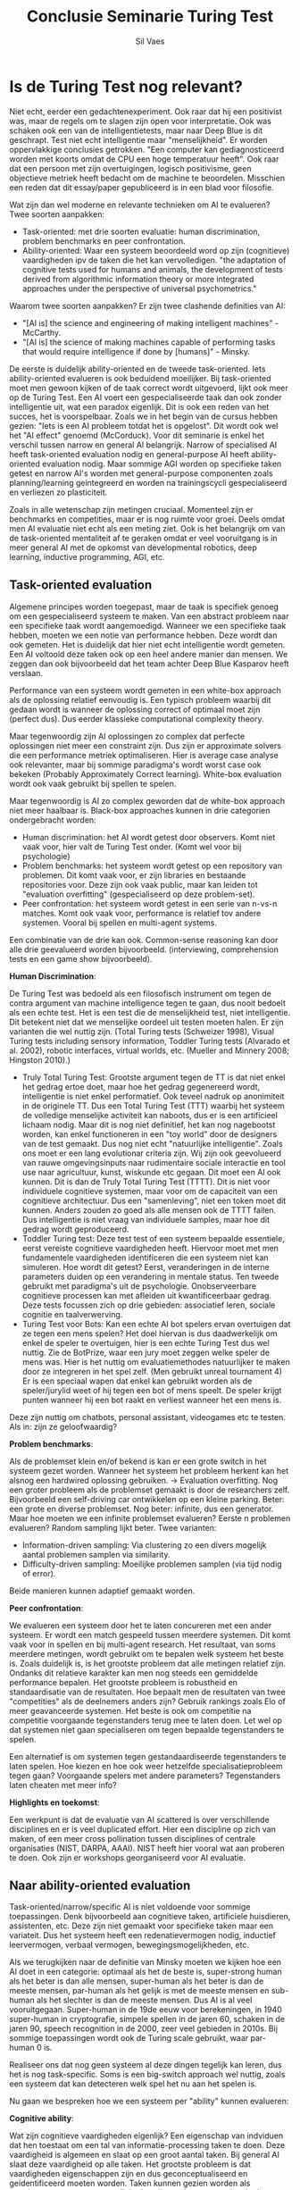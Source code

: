 #+TITLE: Conclusie Seminarie Turing Test
#+AUTHOR: Sil Vaes
#+DATE:
#+OPTIONS: ^:nil
#+LATEX_HEADER: \usepackage[backend=biber, hyperref=true, url=false, isbn=false, backref=true, citereset=section, maxcitenames=3, maxbibnames=100, block=none]{biblatex}
#+LATEX_HEADER: \addbibresource{refs.bib}
#+LATEX_HEADER: \usepackage{varioref}
#+LATEX_HEADER: \usepackage{hyperref}
#+LATEX_HEADER: \usepackage{cleveref}

* Is de Turing Test nog relevant?

Niet echt, eerder een gedachtenexperiment. Ook raar dat hij een positivist was, maar de regels om te slagen zijn open voor interpretatie. Ook was schaken ook een van de intelligentietests, maar naar Deep Blue is dit geschrapt. Test niet echt intelligentie maar "menselijkheid". Er worden oppervlakkige conclusies getrokken. "Een computer kan gediagnosticeerd worden met koorts omdat de CPU een hoge temperatuur heeft". Ook raar dat een persoon met zijn overtuigingen, logisch positivisme, geen objectieve metriek heeft bedacht om de machine te beoordelen. Misschien een reden dat dit essay/paper gepubliceerd is in een blad voor filosofie.

Wat zijn dan wel moderne en relevante technieken om AI te evalueren? Twee  soorten aanpakken:

- Task-oriented: met drie soorten evaluatie: human discrimination, problem benchmarks en peer confrontation.
- Ability-oriented: Waar een systeem beoordeeld word op zijn (cognitieve) vaardigheden ipv de taken die het kan vervolledigen. "the adaptation of cognitive tests used for humans and animals, the development of tests derived from algorithmic information theory or more integrated approaches under the perspective of universal psychometrics."

Waarom twee soorten aanpakken? Er zijn twee clashende definities van AI:

- "[AI is] the science and engineering of making intelligent machines" - McCarthy.
- "[AI is] the science of making machines capable of performing tasks that would require intelligence if done by [humans]" - Minsky.

De eerste is duidelijk ability-oriented en de tweede task-oriented. Iets ability-oriented evalueren is ook beduidend moeilijker. Bij task-oriented moet men gewoon kijken of de taak correct wordt uitgevoerd, lijkt ook meer op de Turing Test. Een AI voert een gespecialiseerde taak dan ook zonder intelligentie uit, wat een paradox eigenlijk. Dit is ook een reden van het succes, het is voorspelbaar. Zoals we in het begin van de cursus hebben gezien: "Iets is een AI probleem totdat het is opgelost". Dit wordt ook wel het "AI effect" genoemd (McCorduck). Voor dit seminarie is enkel het verschil tussen narrow en general AI belangrijk. Narrow of specialised AI heeft task-oriented evaluation nodig en general-purpose AI heeft ability-oriented evaluation nodig. Maar sommige AGI worden op specifieke taken getest en narrow AI's worden met general-purpose componenten zoals planning/learning geintegreerd en worden na trainingscycli gespecialiseerd en verliezen zo plasticiteit.

Zoals in alle wetenschap zijn metingen cruciaal. Momenteel zijn er benchmarks en competities, maar er is nog ruimte voor groei. Deels omdat men AI evaluatie niet echt als een meting ziet. Ook is het belangrijk om van de task-oriented mentaliteit af te geraken omdat er veel vooruitgang is in meer general AI met de opkomst van developmental robotics, deep learning, inductive programming, AGI, etc.

** Task-oriented evaluation

Algemene principes worden toegepast, maar de taak is specifiek genoeg om een gespecialiseerd systeem te maken.
Van een abstract probleem naar een specifieke taak wordt aangemoedigd. Wanneer we een specifieke taak hebben, moeten we een notie van performance hebben. Deze wordt dan ook gemeten. Het is duidelijk dat hier niet echt intelligentie wordt gemeten. Een AI voltooid deze taken ook op een heel andere manier dan mensen. We zeggen dan ook bijvoorbeeld dat het team achter Deep Blue Kasparov heeft verslaan.

Performance van een systeem wordt gemeten in een white-box approach als de oplossing relatief eenvoudig is. Een typisch probleem waarbij dit gedaan wordt is wanneer de oplossing correct of optimaal moet zijn (perfect dus). Dus eerder klassieke computational complexity theory.

Maar tegenwoordig zijn AI oplossingen zo complex dat perfecte oplossingen niet meer een constraint zijn. Dus zijn er approximate solvers die een performance metriek optimaliseren. Hier is average case analyse ook relevanter, maar bij sommige paradigma's wordt worst case ook bekeken (Probably Approximately Correct
learning). White-box evaluation wordt ook vaak gebruikt bij spellen te spelen.

Maar tegenwoordig is AI zo complex geworden dat de white-box approach niet meer haalbaar is. Black-box approaches kunnen in drie categorien ondergebracht worden:

- Human discrimination: het AI wordt getest door observers. Komt niet vaak voor, hier valt de Turing Test onder. (Komt wel voor bij psychologie)
- Problem benchmarks: het systeem wordt getest op een repository van problemen. Dit komt vaak voor, er zijn libraries en bestaande repositories voor. Deze zijn ook vaak public, maar kan leiden tot "evaluation overfitting" (gespecialiseerd op deze problem-set).
- Peer confrontation: het systeem wordt getest in een serie van n-vs-n matches. Komt ook vaak voor, performance is relatief tov andere systemen. Vooral bij spellen en multi-agent systems.

Een combinatie van de drie kan ook. Common-sense reasoning kan door alle drie geevalueerd worden bijvoorbeeld. (interviewing, comprehension tests en een game show bijvoorbeeld).

*Human Discrimination*:

De Turing Test was bedoeld als een filosofisch instrument om tegen de contra argument van machine intelligence tegen te gaan, dus nooit bedoelt als een echte test. Het is een test die de menselijkheid test, niet intelligentie. Dit betekent niet dat we menselijke oordeel uit testen moeten halen. Er zijn varianten die wel nuttig zijn. (Total Turing tests (Schweizer 1998), Visual Turing tests including sensory information, Toddler Turing tests (Alvarado et al. 2002), robotic interfaces, virtual worlds, etc. (Mueller and Minnery 2008; Hingston 2010).)

- Truly Total Turing Test: Grootste argument tegen de TT is dat niet enkel het gedrag ertoe doet, maar hoe het gedrag gegenereerd wordt, intelligentie is niet enkel performatief. Ook teveel nadruk op anonimiteit in de originele TT. Dus een Total Turing Test (TTT) waarbij het systeem de volledige menselijke activiteit kan naboots, dus er is een artificieel lichaam nodig. Maar dit is nog niet definitief, het kan nog nagebootst worden, kan enkel functioneren in een "toy world" door de designers van de test gemaakt. Dus nog niet echt "natuurlijke intelligentie". Zoals ons moet er een lang evolutionar criteria zijn. Wij zijn ook geevolueerd van rauwe omgevingsinputs naar rudimentaire sociale interactie en tool use naar agricultuur, kunst, wiskunde etc gegaan. Dit moet een AI ook kunnen. Dit is dan de Truly Total Turing Test (TTTT). Dit is niet voor individuele cognitieve systemen, maar voor om de capaciteit van een cognitieve architectuur. Dus een "samenleving", niet een token moet dit kunnen. Anders zouden zo goed als alle mensen ook de TTTT failen. Dus intelligentie is niet vraag van individuele samples, maar hoe dit gedrag wordt geproduceerd.
- Toddler Turing test: Deze test test of een systeem bepaalde essentiele, eerst vereiste cognitieve vaardigheden heeft. Hiervoor moet met men fundamentele vaardigheden identificeren die een systeem niet kan simuleren. Hoe wordt dit getest? Eerst, veranderingen in de interne parameters duiden op een verandering in mentale status. Ten tweede gebruikt met paradigma's uit de psychologie. Onobserveerbare cognitieve processen kan met afleiden uit kwantificeerbaar gedrag. Deze tests focussen zich op drie gebieden: associatief leren, sociale cognitie en taalverwerving.
- Turing Test voor Bots: Kan een echte AI bot spelers ervan overtuigen dat ze tegen een mens spelen? Het doel hiervan is dus daadwerkelijk om enkel de speler te overtuigen, hier is een echte Turing Test dus wel nuttig. Zie de BotPrize, waar een jury moet zeggen welke speler de mens was. Hier is het nuttig om evaluatiemethodes natuurlijker te maken door ze integreren in het spel zelf. (Men gebruikt unreal tournament 4) Er is een speciaal wapen dat enkel kan gebruikt worden als de speler/jurylid weet of hij tegen een bot of mens speelt. De speler krijgt punten wanneer hij een bot raakt en verliest wanneer het een mens is.

Deze zijn nuttig om chatbots, personal assistant, videogames etc te testen. Als in: zijn ze geloofwaardig?

*Problem benchmarks*:

Als de problemset klein en/of bekend is kan er een grote switch in het systeem gezet worden. Wanneer het systeem het probleem herkent kan het alsnog een hardwired oplossing gebruiken. -> Evaluation overfitting. Nog een groter probleem als de problemset gemaakt is door de researchers zelf. Bijvoorbeeld een self-driving car ontwikkelen op een kleine parking. Beter: een grote en diverse problemset. Nog beter: infinite, dus een generator. Maar hoe moeten we een infinite problemset evalueren? Eerste n problemen evalueren? Random sampling lijkt beter. Twee varianten:

- Information-driven sampling: Via clustering zo een divers mogelijk aantal problemen samplen via similarity.
- Difficulty-driven sampling: Moeilijke problemen samplen (via tijd nodig of error).

Beide manieren kunnen adaptief gemaakt worden.

*Peer confrontation*:

We evalueren een systeem door het te laten concureren met een ander systeem. Er wordt een match gespeeld tussen meerdere systemen. Dit komt vaak voor in spellen en bij multi-agent research. Het resultaat, van soms meerdere metingen, wordt gebruikt om te bepalen welk systeem het beste is. Zoals duidelijk is, is het grootste probleem dat alle metingen relatief zijn. Ondanks dit relatieve karakter kan men nog steeds een gemiddelde performance bepalen. Het grootste probleem is robustheid en standaardisatie van de resultaten. Hoe bepaalt men de resultaten van twee "competities" als de deelnemers anders zijn? Gebruik rankings zoals Elo of meer geavanceerde systemen. Het beste is ook om competitie na competitie voorgaande tegenstanders terug mee te laten doen. Let wel op dat systemen niet gaan specialiseren om tegen bepaalde tegenstanders te spelen.

Een alternatief is om systemen tegen gestandaardiseerde tegenstanders te laten spelen. Hoe kiezen en hoe ook weer hetzelfde specialisatieprobleem tegen gaan? Voorgaande spelers met andere parameters? Tegenstanders laten cheaten met meer info?

*Highlights en toekomst*:

Een werkpunt is dat de evaluatie van AI scattered is over verschillende disciplines en er is veel duplicated effort. Hier een discipline op zich van maken, of een meer cross pollination tussen disciplines of centrale organisaties (NIST, DARPA, AAAI). NIST heeft hier vooral wat aan proberen te doen. Ook zijn er workshops georganiseerd voor AI evaluatie.

** Naar ability-oriented evaluation

Task-oriented/narrow/specific AI is niet voldoende voor sommige toepassingen. Denk bijvoorbeeld aan cognitieve taken, artificiele huisdieren, assistenten, etc. Deze zijn niet gemaakt voor specifieke taken maar een variateit. Dus het systeem heeft een redenatievermogen nodig, inductief leervermogen, verbaal vermogen, bewegingsmogelijkheden, etc.

Als we terugkijken naar de definitie van Minsky moeten we kijken hoe een AI doet in een categorie: optimaal als het de beste is, super-strong human als het beter is dan alle mensen, super-human als het beter is dan de meeste mensen, par-human als het gelijk is met de meeste mensen en sub-human als het slechter is dan de meeste mensen. Dus AI is al veel vooruitgegaan. Super-human in de 19de eeuw voor berekeningen, in 1940 super-human in cryptografie, simpele spellen in de jaren 60, schaken in de jaren 90, speech recognition in de 2000, zeer veel gebieden in 2010s. Bij sommige toepassingen wordt ook de Turing scale gebruikt, waar par-human 0 is.

Realiseer ons dat nog geen systeem al deze dingen tegelijk kan leren, dus het is nog task-specific. Soms is een big-switch approach wel nuttig, zoals een systeem dat kan detecteren welk spel het nu aan het spelen is.

Nu gaan we bespreken hoe we een systeem per "ability" kunnen evalueren:

*Cognitive ability*:

Wat zijn cognitieve vaardigheden eigenlijk? Een eigenschap van indviduen dat hen toestaat om een tal van informatie-processing taken te doen. Deze vaardigheid is algemeen en slaat op een groot aantal taken. Bij general AI slaat deze vaardigheid op alle taken. Het grootste probleem is dat vaardigheden eigenschappen zijn en dus geconceptualiseerd en geidentificeerd moeten worden. Taken kunnen gezien worden als meetinstrumenten, maar vaardigheden zijn eerder constructies. In de psychologie zijn al een aantal cognitieve vaardigheden beschreven. In het handboek dat we gebruiken staan al een aantal gebieden: problem solving, use of knowledge, reasoning, learning, perception, natural language processing, etc..

Ability-oriented evaluation staat nog aan een beginnend stadium. Eerst omdat dit een zeer complex is. Ten tweede omdat de "taken" niet duidelijk omschreven zijn. Het hangt af van de conceptualisatie (weer het belang van theorien) en dan moet men representatieve oefeningen vinden. Ten derde zijn er nog niet heel veel general AI systemen. Dus zover leek task-oriented evaluation voldoende. Maar hier is nu verandering in aan het komen.

*Anthropocentrisme: psychometrics*:

Ontwikkeld eind 19de eeuw en de eerste helft 20ste eeuw. Verschil maken tussen taken die specifieke vaardigheden nodig heeft tegenover algemene vaardigheden. Denk aan de "idiot savant" vs polymath (Narrow vs general AI). Kunnen we een IQ test aan een AI geven? Deze zijn al gestandaardiseerd, zijn abstract dus cultuur onafhankelijk. Er is heel wat kritiek op IQ tests. Men wilde Watson een IQ test laten doen met twee levels (om weer overfitting te voorkomen). Maar in 2003 had men al een klein programma geschreven (<1000 loc) dat goed scoorde op IQ tests, dus een IQ test is slecht en evalueert geen intelligentie. Dus zijn ze te antropocentrisch. Ondanks deze tekortkomingen zijn IQ tests toch populairder aan het worden voor AI evaluatie.

Hoe evalueert men nu dieren? Via rewards, zoals reinforcement learning. Dit gebruikt men dan voor comparative cognitive study. Misschien kan men reward systems gebruiken om AI te evalueren. Hoe taken en abilities selecteren? Dit moet systematisch gebeuren. Sommigen zijn te makkelijk (memory), sommigen te moeilijk (orientatie, herkenning en interactie in de wereld).

*Evaluatie met AIT*:

Als intelligentie als informatieverwerking kan beschouwd worden dan is het logisch dat men naar een formele basis en framework voor intelligentie kan zoeken. Dit is gedaan met algorithmic information theory (AIT). AIT wordt gekarakteriseerd door het definieren van tests vanuit formele information-based principes. Dit staat in contrast met andere technieken waar het vooral voortvloeit vanuit trial-and-error of op andere arbitraire manieren. Dit kan ook gebruikt worden in combinatie met andere technieken.

*Universal psychometrics*:

Deze techniek probeert universele tests te bekomen, universeel als in elke biologisch of artificieel systeem. Omdat niet alles in dezelfde taal of iets dergelijks communiceert moet dit adaptief zijn.

Een eerste voorbeeld is een omgeving die kan aanpassen aan de performance en snelheid van het systeem. Dit lijkt wat op difficulty-driven sampling, maar genereert de omgeving dus is adaptief. Deze omgeving kan gegenereerd worden vanuit AIT zoals boven vermeld.

*Highlights and directions of the evaluation of general-purpose AI systems*:


** Conclusion

Summing up, AI requires an accurate, effective, non-anthropocentric, meaningful and computational way of evaluating its progress, by evaluating its artefacts. 

* Notes

Wel: "Evaluation in artificial intelligence: from task-oriented to ability-oriented measurement" -> /We identify three kinds of evaluation: Human discrimination, problem benchmarks and peer confrontation./ \cite{orallo_2016}
https://sci-hub.mksa.top/10.1007/s10462-016-9505-7

"various video game platforms for AI evaluation" -> https://ojs.aaai.org//index.php/aimagazine/article/view/2748

Measuring progress: https://www.eff.org/ai/metrics

\cite{tt1}

\cite{tt2}

\cite{tt3}

\printbibliography
